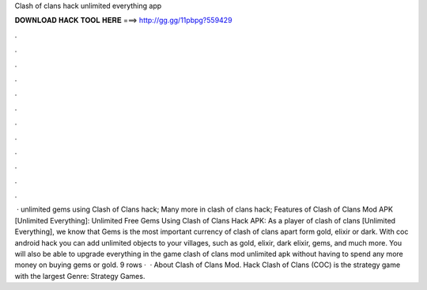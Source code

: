 Clash of clans hack unlimited everything app

𝐃𝐎𝐖𝐍𝐋𝐎𝐀𝐃 𝐇𝐀𝐂𝐊 𝐓𝐎𝐎𝐋 𝐇𝐄𝐑𝐄 ===> http://gg.gg/11pbpg?559429

.

.

.

.

.

.

.

.

.

.

.

.

 · unlimited gems using Clash of Clans hack; Many more in clash of clans hack; Features of Clash of Clans Mod APK [Unlimited Everything]: Unlimited Free Gems Using Clash of Clans Hack APK: As a player of clash of clans [Unlimited Everything], we know that Gems is the most important currency of clash of clans apart form gold, elixir or dark. With coc android hack you can add unlimited objects to your villages, such as gold, elixir, dark elixir, gems, and much more. You will also be able to upgrade everything in the game clash of clans mod unlimited apk without having to spend any more money on buying gems or gold. 9 rows ·  · About Clash of Clans Mod. Hack Clash of Clans (COC) is the strategy game with the largest Genre: Strategy Games.